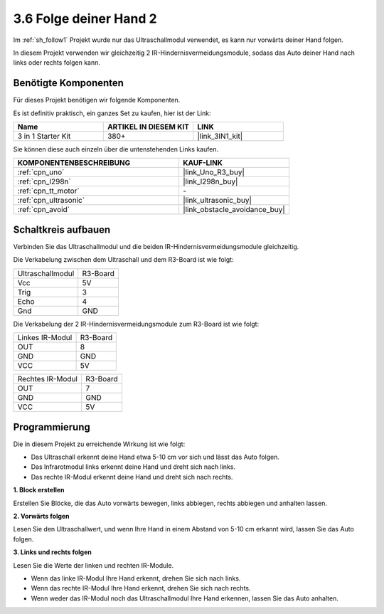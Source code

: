 .. _sh_follow2:

3.6 Folge deiner Hand 2
==============================

Im :ref:`sh_follow1` Projekt wurde nur das Ultraschallmodul verwendet, es kann nur vorwärts deiner Hand folgen.

In diesem Projekt verwenden wir gleichzeitig 2 IR-Hindernisvermeidungsmodule, sodass das Auto deiner Hand nach links oder rechts folgen kann.

Benötigte Komponenten
-------------------------

Für dieses Projekt benötigen wir folgende Komponenten.

Es ist definitiv praktisch, ein ganzes Set zu kaufen, hier ist der Link:

.. list-table::
    :widths: 20 20 20
    :header-rows: 1

    *   - Name
        - ARTIKEL IN DIESEM KIT
        - LINK
    *   - 3 in 1 Starter Kit
        - 380+
        - |link_3IN1_kit|

Sie können diese auch einzeln über die untenstehenden Links kaufen.

.. list-table::
    :widths: 30 20
    :header-rows: 1

    *   - KOMPONENTENBESCHREIBUNG
        - KAUF-LINK

    *   - :ref:`cpn_uno`
        - |link_Uno_R3_buy|
    *   - :ref:`cpn_l298n` 
        - |link_l298n_buy|
    *   - :ref:`cpn_tt_motor`
        - \-
    *   - :ref:`cpn_ultrasonic`
        - |link_ultrasonic_buy|
    *   - :ref:`cpn_avoid` 
        - |link_obstacle_avoidance_buy|

Schaltkreis aufbauen
-----------------------

Verbinden Sie das Ultraschallmodul und die beiden IR-Hindernisvermeidungsmodule gleichzeitig.

Die Verkabelung zwischen dem Ultraschall und dem R3-Board ist wie folgt:

.. list-table:: 

    * - Ultraschallmodul
      - R3-Board
    * - Vcc
      - 5V
    * - Trig
      - 3
    * - Echo
      - 4
    * - Gnd
      - GND

Die Verkabelung der 2 IR-Hindernisvermeidungsmodule zum R3-Board ist wie folgt:

.. list-table:: 

    * - Linkes IR-Modul
      - R3-Board
    * - OUT
      - 8
    * - GND
      - GND
    * - VCC
      - 5V

.. list-table:: 

    * - Rechtes IR-Modul
      - R3-Board
    * - OUT
      - 7
    * - GND
      - GND
    * - VCC
      - 5V

.. image:: img/car_avoid_ultrasonic.jpg
    :width: 800

Programmierung
---------------

Die in diesem Projekt zu erreichende Wirkung ist wie folgt:

* Das Ultraschall erkennt deine Hand etwa 5-10 cm vor sich und lässt das Auto folgen.
* Das Infrarotmodul links erkennt deine Hand und dreht sich nach links.
* Das rechte IR-Modul erkennt deine Hand und dreht sich nach rechts.

**1. Block erstellen**

Erstellen Sie Blöcke, die das Auto vorwärts bewegen, links abbiegen, rechts abbiegen und anhalten lassen.

.. image:: img/6_follow2_1.png

**2. Vorwärts folgen**

Lesen Sie den Ultraschallwert, und wenn Ihre Hand in einem Abstand von 5-10 cm erkannt wird, lassen Sie das Auto folgen.

.. image:: img/6_follow2_2.png

**3. Links und rechts folgen**

Lesen Sie die Werte der linken und rechten IR-Module.

* Wenn das linke IR-Modul Ihre Hand erkennt, drehen Sie sich nach links.
* Wenn das rechte IR-Modul Ihre Hand erkennt, drehen Sie sich nach rechts.
* Wenn weder das IR-Modul noch das Ultraschallmodul Ihre Hand erkennen, lassen Sie das Auto anhalten.

.. image:: img/6_follow2_3.png
